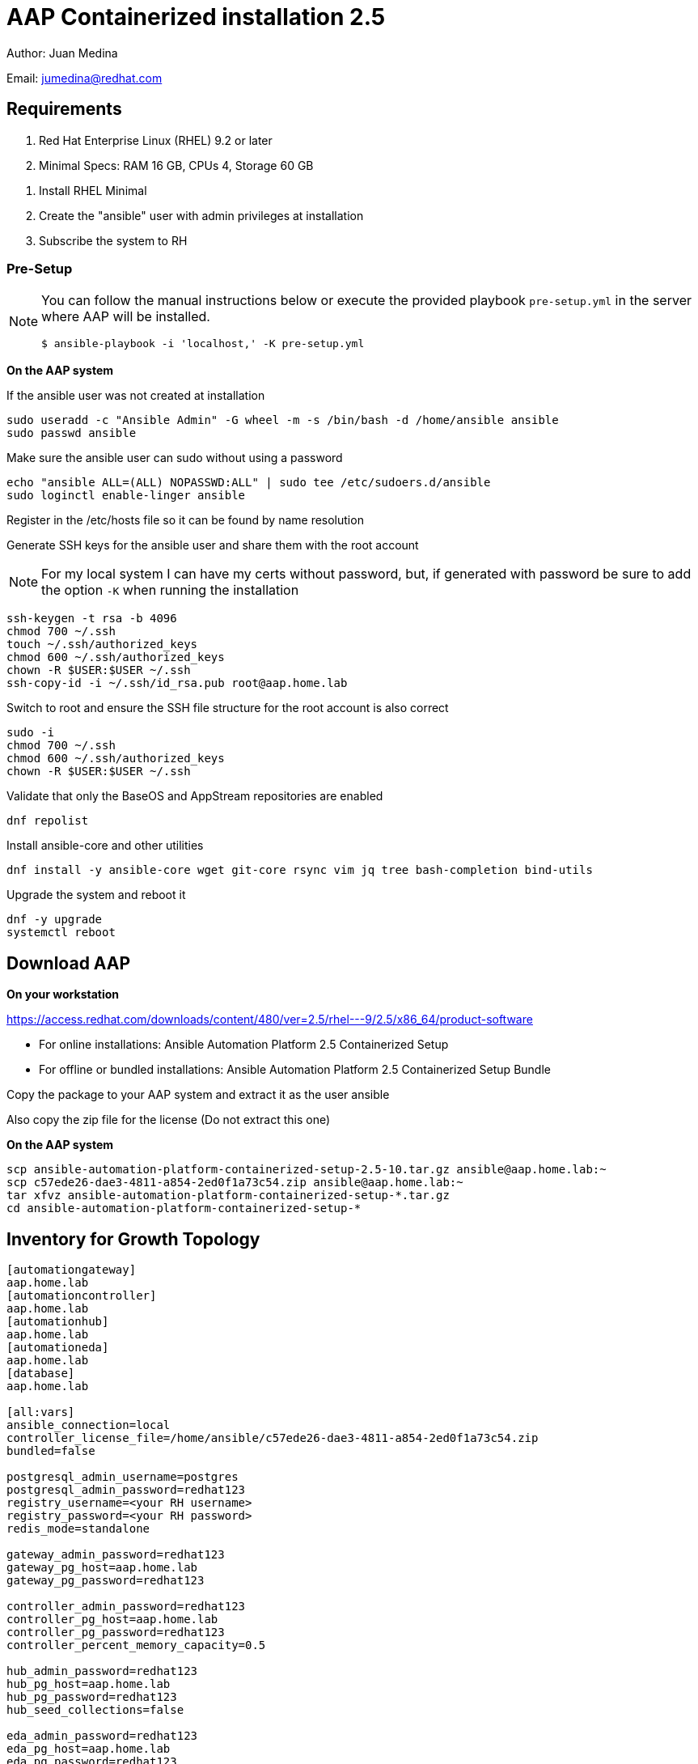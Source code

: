 = AAP Containerized installation 2.5

Author: Juan Medina

Email: jumedina@redhat.com

== Requirements

. Red Hat Enterprise Linux (RHEL) 9.2 or later 
. Minimal Specs: RAM 16 GB, CPUs 4, Storage 60 GB

[NOTES]
====
. Install RHEL Minimal
. Create the "ansible" user with admin privileges at installation
. Subscribe the system to RH
====

=== Pre-Setup

[NOTE]
====
You can follow the manual instructions below or execute the provided playbook `pre-setup.yml` in the server where AAP will be installed.

[source,bash]
----
$ ansible-playbook -i 'localhost,' -K pre-setup.yml 
----
====

*On the AAP system*
	
If the ansible user was not created at installation

[source,shell]
----
sudo useradd -c "Ansible Admin" -G wheel -m -s /bin/bash -d /home/ansible ansible
sudo passwd ansible
----

Make sure the ansible user can sudo without using a password

[source,shell]
----
echo "ansible ALL=(ALL) NOPASSWD:ALL" | sudo tee /etc/sudoers.d/ansible
sudo loginctl enable-linger ansible
----

Register in the /etc/hosts file so it can be found by name resolution

Generate SSH keys for the ansible user and share them with the root account

NOTE: For my local system I can have my certs without password, but, if generated with password be sure to add the option `-K` when running the installation 

[source,shell]
----
ssh-keygen -t rsa -b 4096
chmod 700 ~/.ssh
touch ~/.ssh/authorized_keys
chmod 600 ~/.ssh/authorized_keys
chown -R $USER:$USER ~/.ssh
ssh-copy-id -i ~/.ssh/id_rsa.pub root@aap.home.lab
----

Switch to root and ensure the SSH file structure for the root account is also correct

[source,shell]
----
sudo -i
chmod 700 ~/.ssh
chmod 600 ~/.ssh/authorized_keys
chown -R $USER:$USER ~/.ssh
----

Validate that only the BaseOS and AppStream repositories are enabled

[source,shell]
----
dnf repolist
----

Install ansible-core and other utilities

[source,shell]
----
dnf install -y ansible-core wget git-core rsync vim jq tree bash-completion bind-utils
----

Upgrade the system and reboot it

[source,shell]
----
dnf -y upgrade 
systemctl reboot
----

== Download AAP

*On your workstation*

https://access.redhat.com/downloads/content/480/ver=2.5/rhel---9/2.5/x86_64/product-software

- For online installations: Ansible Automation Platform 2.5 Containerized Setup
- For offline or bundled installations: Ansible Automation Platform 2.5 Containerized Setup Bundle

Copy the package to your AAP system and extract it as the user ansible

Also copy the zip file for the license (Do not extract this one)

*On the AAP system*

[source,shell]
----
scp ansible-automation-platform-containerized-setup-2.5-10.tar.gz ansible@aap.home.lab:~
scp c57ede26-dae3-4811-a854-2ed0f1a73c54.zip ansible@aap.home.lab:~
tar xfvz ansible-automation-platform-containerized-setup-*.tar.gz
cd ansible-automation-platform-containerized-setup-*
----

== Inventory for Growth Topology

[source,yaml]
----
[automationgateway]
aap.home.lab
[automationcontroller]
aap.home.lab
[automationhub]
aap.home.lab
[automationeda]
aap.home.lab
[database]
aap.home.lab

[all:vars]
ansible_connection=local
controller_license_file=/home/ansible/c57ede26-dae3-4811-a854-2ed0f1a73c54.zip
bundled=false

postgresql_admin_username=postgres
postgresql_admin_password=redhat123
registry_username=<your RH username>
registry_password=<your RH password>
redis_mode=standalone

gateway_admin_password=redhat123
gateway_pg_host=aap.home.lab
gateway_pg_password=redhat123

controller_admin_password=redhat123
controller_pg_host=aap.home.lab
controller_pg_password=redhat123
controller_percent_memory_capacity=0.5

hub_admin_password=redhat123
hub_pg_host=aap.home.lab
hub_pg_password=redhat123
hub_seed_collections=false

eda_admin_password=redhat123
eda_pg_host=aap.home.lab
eda_pg_password=redhat123
----

== Installation 

NOTE: If need to be prompted for password add the option `-K` to the following command.

[source,shell]
----
ansible-playbook -vvvv -i inventory-growth ansible.containerized_installer.install
----

== A Healthy Running System

Expected images

[source,shell]
----
[ansible@aap ~]$ podman images
REPOSITORY                                                                 TAG         IMAGE ID      CREATED     SIZE
registry.redhat.io/rhel8/postgresql-15                                     latest      839c80bfeaf1  2 days ago  779 MB
registry.redhat.io/rhel8/redis-6                                           latest      2f69df537ae5  2 days ago  330 MB
registry.redhat.io/ansible-automation-platform-25/eda-controller-ui-rhel8  latest      ac6227018349  8 days ago  519 MB
registry.redhat.io/ansible-automation-platform-25/hub-web-rhel8            latest      5a7983d166cb  8 days ago  515 MB
registry.redhat.io/ansible-automation-platform-25/controller-rhel8         latest      584e275bb94c  8 days ago  1.82 GB
registry.redhat.io/ansible-automation-platform-25/gateway-rhel8            latest      a54c88e9c734  8 days ago  935 MB
registry.redhat.io/ansible-automation-platform-25/receptor-rhel8           latest      95a66951574c  8 days ago  589 MB
registry.redhat.io/ansible-automation-platform-25/hub-rhel8                latest      71aab12626dd  8 days ago  1.3 GB
registry.redhat.io/ansible-automation-platform-25/eda-controller-rhel8     latest      69b690549bba  8 days ago  1.01 GB
registry.redhat.io/ansible-automation-platform-25/gateway-proxy-rhel8      latest      e07041398b76  8 days ago  497 MB
----

Expected containers (Output modified for presentation)

[source,shell]
----
[ansible@aap ~]$ podman ps --no-trunc --size 
IMAGE                         COMMAND
		PORTS               			NAMES           SIZE
postgresql-15:latest          run-postgresql
		5432/tcp            	postgresql      1.63MB (virtual 780MB)
redis-6:latest                run-redis
		6379/tcp            	redis-unix      372kB (virtual 330MB)
redis-6:latest                run-redis
		6379/tcp            	redis-tcp       372kB (virtual 330MB)
gateway-proxy-rhel8:latest    /usr/bin/envoy --config-path /etc/envoy/envoy.yaml
													automation-gateway-proxy            372kB (virtual 497MB)
gateway-rhel8:latest          /usr/bin/supervisord --configuration /etc/supervisord.conf
													automation-gateway                  374kB (virtual 936MB)
receptor-rhel8:latest         /usr/bin/receptor --config /etc/receptor/receptor.conf
															receptor                            374kB (virtual 590MB)
controller-rhel8:latest       /usr/bin/launch_awx_rsyslog.sh
		8052/tcp           	 automation-controller-rsyslog       376kB (virtual 1.82GB)
controller-rhel8:latest       /usr/bin/launch_awx_task.sh
		8052/tcp            	automation-controller-task          376kB (virtual 1.82GB)
controller-rhel8:latest       /usr/bin/launch_awx_web.sh
		8052/tcp            	automation-controller-web           377kB (virtual 1.82GB)
eda-controller-rhel8:latest   gunicorn --bind 127.0.0.1:8000 --workers 13 aap_eda.wsgi:application
															automation-eda-api                  373kB (virtual 1.01GB)
eda-controller-rhel8:latest   daphne --bind 127.0.0.1 --port 8001 aap_eda.asgi:application
															automation-eda-daphne               373kB (virtual 1.01GB)
eda-controller-ui-rhel8:latest  /bin/sh -c nginx -g "daemon off;"
		8080/tcp, 8443/tcp  	automation-eda-web                  373kB (virtual 519MB)
eda-controller-rhel8:latest   aap-eda-manage rqworker --worker-class aap_eda.core.tasking.DefaultWorker
															automation-eda-worker-1             373kB (virtual 1.01GB)
eda-controller-rhel8:latest   aap-eda-manage rqworker --worker-class aap_eda.core.tasking.DefaultWorker
															automation-eda-worker-2             373kB (virtual 1.01GB)
eda-controller-rhel8:latest   aap-eda-manage rqworker --worker-class aap_eda.core.tasking.ActivationWorker
															automation-eda-activation-worker-1  373kB (virtual 1.01GB)
eda-controller-rhel8:latest   aap-eda-manage rqworker --worker-class aap_eda.core.tasking.ActivationWorker
															automation-eda-activation-worker-2  373kB (virtual 1.01GB)
eda-controller-rhel8:latest   aap-eda-manage scheduler
															automation-eda-scheduler            372kB (virtual 1.01GB)
hub-rhel8:latest              pulpcore-api --name pulp-api --bind 127.0.0.1:24817 --timeout 90 --workers 13 --access-logfile -
															automation-hub-api                  374kB (virtual 1.3GB)
hub-rhel8:latest              pulpcore-content --name pulp-content --bind 127.0.0.1:24816 --timeout 90 --workers 6 --access-logfile -
															automation-hub-content              374kB (virtual 1.3GB)
hub-web-rhel8:latest          /bin/sh -c nginx -g "daemon off;"
		8080/tcp, 8443/tcp  	automation-hub-web                  373kB (virtual 515MB)
hub-rhel8:latest              pulpcore-worker
															automation-hub-worker-1             373kB (virtual 1.3GB)
hub-rhel8:latest              pulpcore-worker
															automation-hub-worker-2             373kB (virtual 1.3GB)
----

Listening Ports

[source,shell]
----
$ sudo ss -tunl | awk '{print $5}' | sort | uniq 
0.0.0.0:22
0.0.0.0:443
0.0.0.0:5432
0.0.0.0:6379
0.0.0.0:8080
0.0.0.0:8081
0.0.0.0:8082
0.0.0.0:8443
0.0.0.0:8444
0.0.0.0:8445
0.0.0.0:8446
127.0.0.1:24816
127.0.0.1:24817
127.0.0.1:323
127.0.0.1:8000
127.0.0.1:8001
127.0.0.1:8050
127.0.0.1:8051
127.0.0.1:8052
[::1]:323
[::1]:8014
[::1]:8015
[::1]:8016
[::]:22
*:50051
[::]:5432
[::]:6379
----

Debugging Commands

[source,shell]
----
sudo journalctl --no-pager --no-tail -o json-pretty -p err -t automation-*  | jq . 
----

